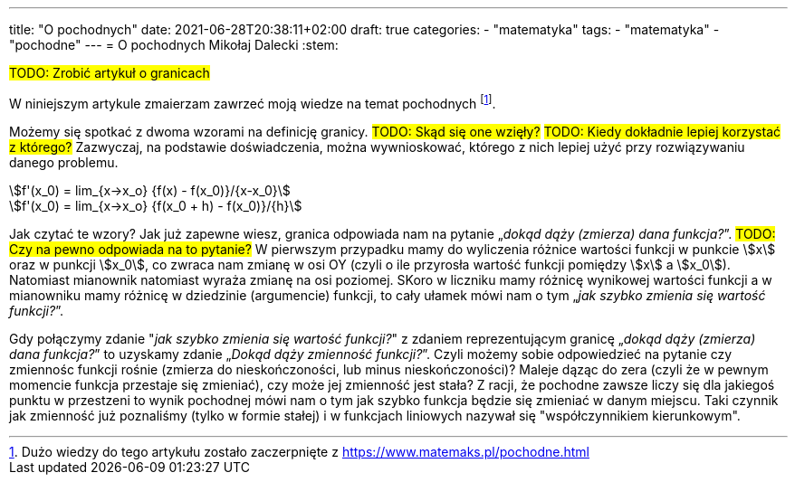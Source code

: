 ---
title: "O pochodnych"
date: 2021-06-28T20:38:11+02:00
draft: true
categories: 
    - "matematyka"
tags:
    - "matematyka"
    - "pochodne"
---
= O pochodnych
Mikołaj Dalecki
:stem: 

#TODO: Zrobić artykuł o granicach#

W niniejszym artykule zmaierzam zawrzeć moją wiedze na temat pochodnych footnote:[Dużo wiedzy do tego artykułu zostało zaczerpnięte z https://www.matemaks.pl/pochodne.html]. 

Możemy się spotkać z dwoma wzorami na definicję granicy. 
#TODO: Skąd się one wzięły?# #TODO: Kiedy dokładnie lepiej korzystać z którego?# 
Zazwyczaj, na podstawie doświadczenia, można wywnioskować, którego z nich lepiej użyć przy rozwiązywaniu danego problemu.


[asciimath]
++++
f'(x_0) = lim_{x->x_o} {f(x) - f(x_0)}/{x-x_0}
++++

[asciimath]
++++
f'(x_0) = lim_{x->x_o} {f(x_0 + h) - f(x_0)}/{h}
++++

Jak czytać te wzory? 
Jak już zapewne wiesz, granica odpowiada nam na pytanie „_dokąd dąży (zmierza) dana funkcja?_”. #TODO: Czy na pewno odpowiada na to pytanie?# 
W pierwszym przypadku mamy do wyliczenia różnice wartości funkcji w punkcie stem:[x] oraz w punkcji stem:[x_0], co zwraca nam zmianę w osi OY (czyli o ile przyrosła wartość funkcji pomiędzy stem:[x] a stem:[x_0]). 
Natomiast mianownik natomiast wyraża zmianę na osi poziomej.
SKoro w liczniku mamy różnicę wynikowej wartości funkcji a w mianowniku mamy różnicę w dziedzinie (argumencie) funkcji, to cały ułamek mówi nam o tym „_jak szybko zmienia się wartość funkcji?_”.

Gdy połączymy zdanie "_jak szybko zmienia się wartość funkcji?_" z zdaniem reprezentującym granicę „_dokąd dąży (zmierza) dana funkcja?_” to uzyskamy zdanie „_Dokąd dąży zmienność funkcji?_”. Czyli możemy sobie odpowiedzieć na pytanie czy zmiennośc funkcji rośnie (zmierza do nieskończoności, lub minus nieskończoności)? Maleje dąząc do zera (czyli że w pewnym momencie funkcja przestaje się zmieniać), czy może jej zmienność jest stała? 
Z racji, że pochodne zawsze liczy się dla jakiegoś punktu w przestzeni to wynik pochodnej mówi nam o tym jak szybko funkcja będzie się zmieniać w danym miejscu.
Taki czynnik jak zmienność już poznaliśmy (tylko w formie stałej) i w funkcjach liniowych nazywał się "współczynnikiem kierunkowym". 
